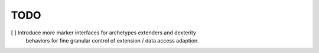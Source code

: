 TODO
====

[ ] Introduce more marker interfaces for archetypes extenders and dexterity
    behaviors for fine granular control of extension / data access adaption.

